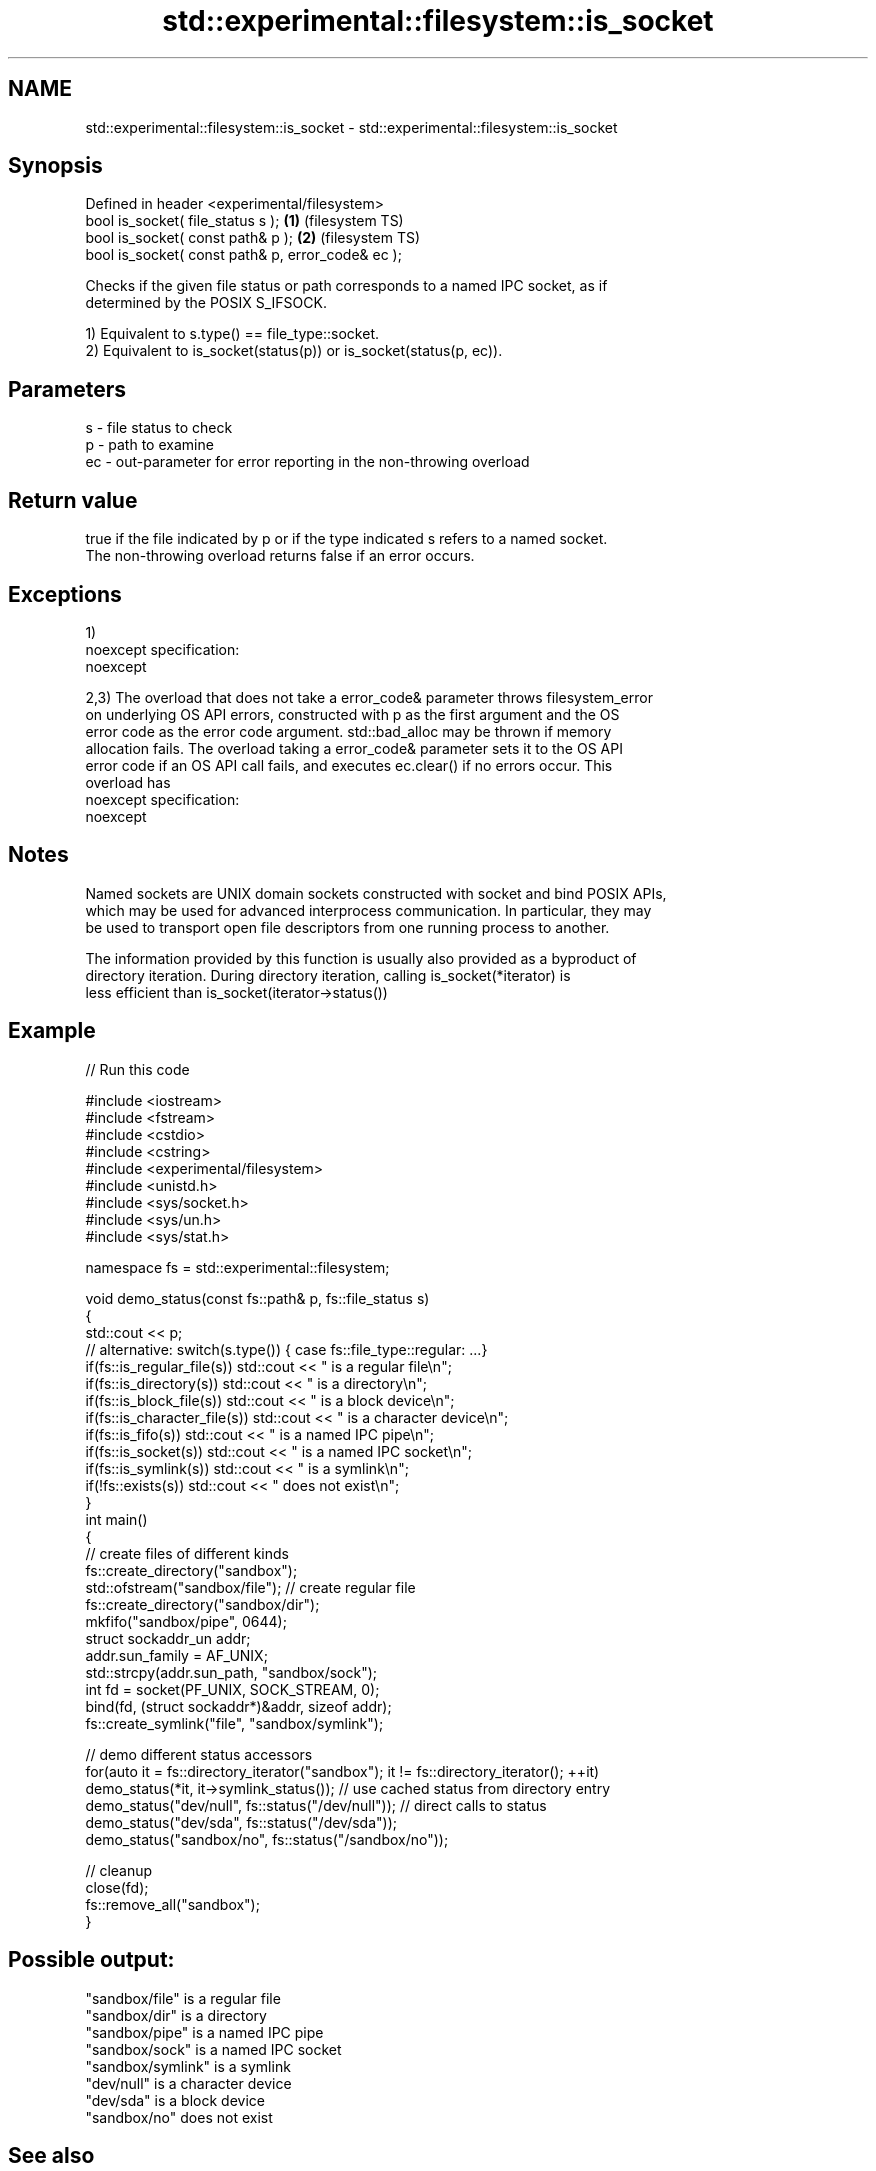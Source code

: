 .TH std::experimental::filesystem::is_socket 3 "2017.04.02" "http://cppreference.com" "C++ Standard Libary"
.SH NAME
std::experimental::filesystem::is_socket \- std::experimental::filesystem::is_socket

.SH Synopsis
   Defined in header <experimental/filesystem>
   bool is_socket( file_status s );                 \fB(1)\fP (filesystem TS)
   bool is_socket( const path& p );                 \fB(2)\fP (filesystem TS)
   bool is_socket( const path& p, error_code& ec );

   Checks if the given file status or path corresponds to a named IPC socket, as if
   determined by the POSIX S_IFSOCK.

   1) Equivalent to s.type() == file_type::socket.
   2) Equivalent to is_socket(status(p)) or is_socket(status(p, ec)).

.SH Parameters

   s  - file status to check
   p  - path to examine
   ec - out-parameter for error reporting in the non-throwing overload

.SH Return value

   true if the file indicated by p or if the type indicated s refers to a named socket.
   The non-throwing overload returns false if an error occurs.

.SH Exceptions

   1)
   noexcept specification:  
   noexcept
     
   2,3) The overload that does not take a error_code& parameter throws filesystem_error
   on underlying OS API errors, constructed with p as the first argument and the OS
   error code as the error code argument. std::bad_alloc may be thrown if memory
   allocation fails. The overload taking a error_code& parameter sets it to the OS API
   error code if an OS API call fails, and executes ec.clear() if no errors occur. This
   overload has
   noexcept specification:  
   noexcept
     

.SH Notes

   Named sockets are UNIX domain sockets constructed with socket and bind POSIX APIs,
   which may be used for advanced interprocess communication. In particular, they may
   be used to transport open file descriptors from one running process to another.

   The information provided by this function is usually also provided as a byproduct of
   directory iteration. During directory iteration, calling is_socket(*iterator) is
   less efficient than is_socket(iterator->status())

.SH Example

   
// Run this code

 #include <iostream>
 #include <fstream>
 #include <cstdio>
 #include <cstring>
 #include <experimental/filesystem>
 #include <unistd.h>
 #include <sys/socket.h>
 #include <sys/un.h>
 #include <sys/stat.h>
  
 namespace fs = std::experimental::filesystem;
  
 void demo_status(const fs::path& p, fs::file_status s)
 {
     std::cout << p;
     // alternative: switch(s.type()) { case fs::file_type::regular: ...}
     if(fs::is_regular_file(s)) std::cout << " is a regular file\\n";
     if(fs::is_directory(s)) std::cout << " is a directory\\n";
     if(fs::is_block_file(s)) std::cout << " is a block device\\n";
     if(fs::is_character_file(s)) std::cout << " is a character device\\n";
     if(fs::is_fifo(s)) std::cout << " is a named IPC pipe\\n";
     if(fs::is_socket(s)) std::cout << " is a named IPC socket\\n";
     if(fs::is_symlink(s)) std::cout << " is a symlink\\n";
     if(!fs::exists(s)) std::cout << " does not exist\\n";
 }
 int main()
 {
     // create files of different kinds
     fs::create_directory("sandbox");
     std::ofstream("sandbox/file"); // create regular file
     fs::create_directory("sandbox/dir");
     mkfifo("sandbox/pipe", 0644);
     struct sockaddr_un addr;
     addr.sun_family = AF_UNIX;
     std::strcpy(addr.sun_path, "sandbox/sock");
     int fd = socket(PF_UNIX, SOCK_STREAM, 0);
     bind(fd, (struct sockaddr*)&addr, sizeof addr);
     fs::create_symlink("file", "sandbox/symlink");
  
     // demo different status accessors
     for(auto it = fs::directory_iterator("sandbox"); it != fs::directory_iterator(); ++it)
         demo_status(*it, it->symlink_status()); // use cached status from directory entry
     demo_status("dev/null", fs::status("/dev/null")); // direct calls to status
     demo_status("dev/sda", fs::status("/dev/sda"));
     demo_status("sandbox/no", fs::status("/sandbox/no"));
  
     // cleanup
     close(fd);
     fs::remove_all("sandbox");
 }

.SH Possible output:

 "sandbox/file" is a regular file
 "sandbox/dir" is a directory
 "sandbox/pipe" is a named IPC pipe
 "sandbox/sock" is a named IPC socket
 "sandbox/symlink" is a symlink
 "dev/null" is a character device
 "dev/sda" is a block device
 "sandbox/no" does not exist

.SH See also

   status            determines file attributes
   symlink_status    determines file attributes, checking the symlink target
                     \fI(function)\fP 
   file_status       represents file type and permissions
                     \fI(class)\fP 
   status_known      checks whether file status is known
                     \fI(function)\fP 
   is_block_file     checks whether the given path refers to block device
                     \fI(function)\fP 
   is_character_file checks whether the given path refers to a character device
                     \fI(function)\fP 
   is_directory      checks whether the given path refers to a directory
                     \fI(function)\fP 
   is_fifo           checks whether the given path refers to a named pipe
                     \fI(function)\fP 
   is_other          checks whether the argument refers to an other file
                     \fI(function)\fP 
   is_regular_file   checks whether the argument refers to a regular file
                     \fI(function)\fP 
   is_symlink        checks whether the argument refers to a symbolic link
                     \fI(function)\fP 
   exists            checks whether path refers to existing file system object
                     \fI(function)\fP 
                     cached status of the file designated by this directory entry
   status            cached symlink_status of the file designated by this directory
   symlink_status    entry
                     \fI\fI(public member\fP function of\fP
                     std::experimental::filesystem::directory_entry) 

.SH Category:

     * unconditionally noexcept
